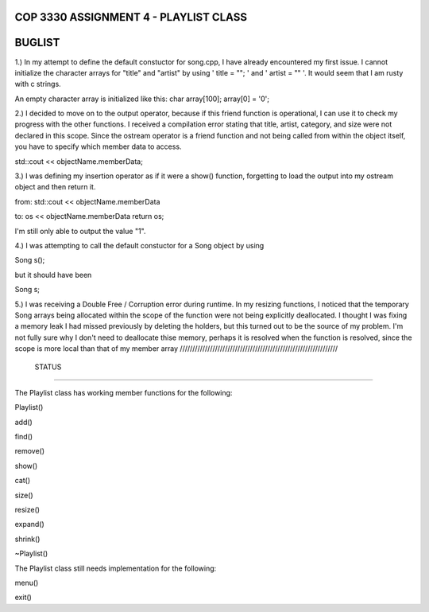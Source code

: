 
///////////////////////////////////////////////////////////////
            COP 3330 ASSIGNMENT 4 - PLAYLIST CLASS
///////////////////////////////////////////////////////////////


///////////////////////////////////////////////////////////////
                        BUGLIST
///////////////////////////////////////////////////////////////

1.) In my attempt to define the default constuctor for song.cpp, I have already
encountered my first issue. I cannot initialize the character arrays for 
"title" and "artist" by using ' title = ""; ' and ' artist = "" '. It would
seem that I am rusty with c strings. 

An empty character array is initialized like this:
char array[100];
array[0] = '\0';


2.) I decided to move on to the output operator, because if this friend function
is operational, I can use it to check my progress with the other functions.
I received a compilation error stating that title, artist, category, and size
were not declared in this scope. Since the ostream operator is a friend function
and not being called from within the object itself, you have to specify which 
member data to access. 

std::cout << objectName.memberData; 


3.) I was defining my insertion operator as if it were a show() function,
forgetting to load the output into my ostream object and then return it.

from:
std::cout << objectName.memberData

to:
os << objectName.memberData
return os;

I'm still only able to output the value "1".


4.) I was attempting to call the default constuctor for a Song object by using

Song s();

but it should have been 

Song s;

5.) I was receiving a Double Free / Corruption error during runtime.
In my resizing functions, I noticed that the temporary Song arrays being
allocated within the scope of the function were not being explicitly deallocated.
I thought I was fixing a memory leak I had missed previously by deleting the holders,
but this turned out to be the source of my problem. I'm not fully sure why I don't need
to deallocate thise memory, perhaps it is resolved when the function is resolved, since
the scope is more local than that of my member array
///////////////////////////////////////////////////////////////
                        STATUS
///////////////////////////////////////////////////////////////

The Playlist class has working member functions for the following:

Playlist()

add()

find()

remove()

show()

cat()

size()

resize()

expand()

shrink()

~Playlist()


The Playlist class still needs implementation for the following:

menu()

exit()
